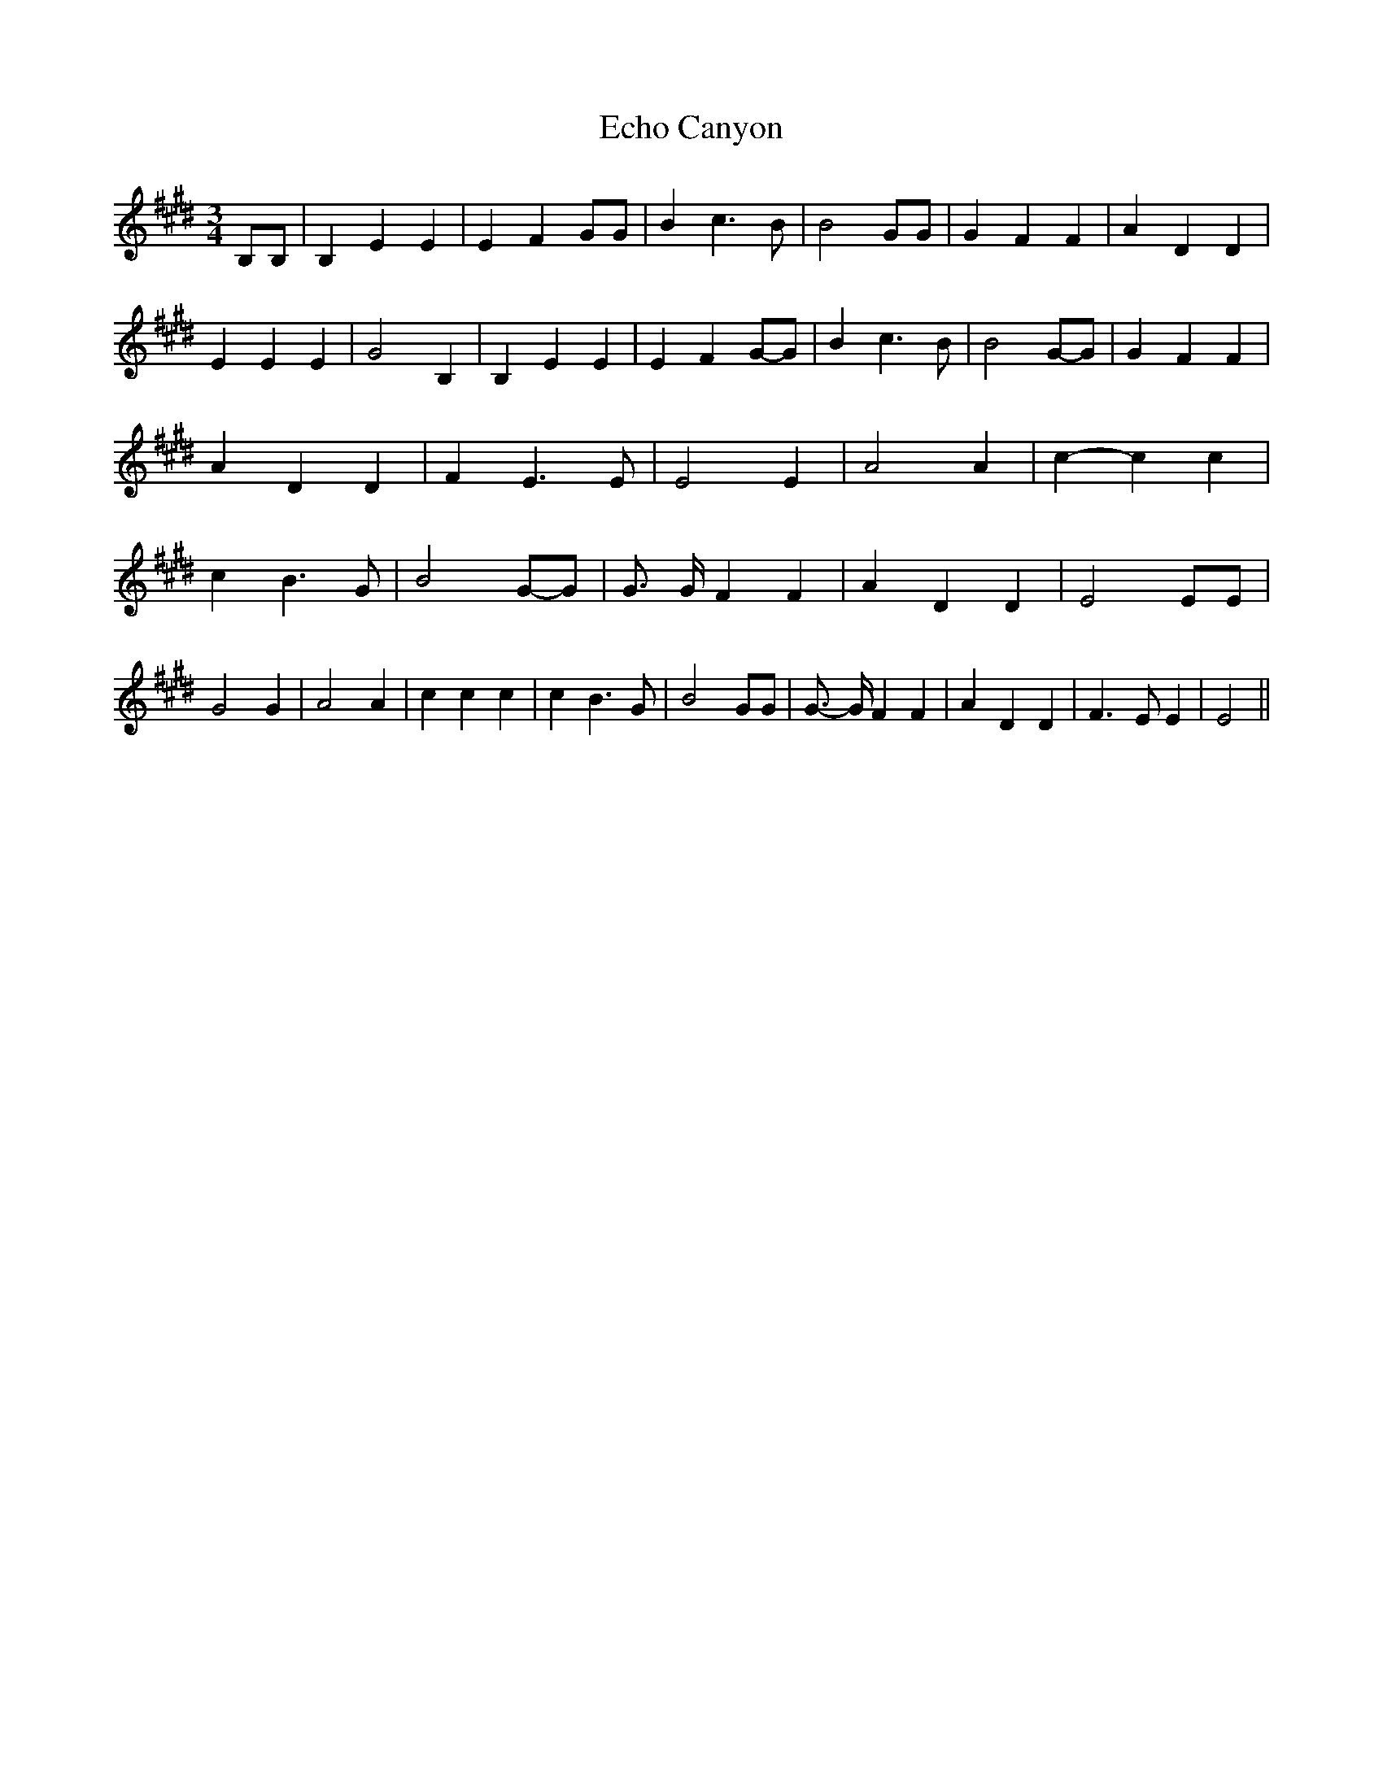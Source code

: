 % Generated more or less automatically by swtoabc by Erich Rickheit KSC
X:1
T:Echo Canyon
M:3/4
L:1/4
K:E
 B,/2B,/2| B, E E| E F G/2G/2| B c3/2 B/2| B2 G/2G/2| G F F| A D D|\
 E E E| G2 B,| B, E E| E FG/2-G/2| B c3/2 B/2| B2G/2-G/2| G F F| A D D|\
 F E3/2 E/2| E2 E| A2 A| c- c c| c B3/2 G/2| B2G/2-G/2| G3/4 G/4 F F|\
 A D D| E2 E/2E/2| G2 G| A2 A| c c c| c B3/2 G/2| B2 G/2G/2| G3/4- G/4 F F|\
 A D D| F3/2 E/2 E| E2||

